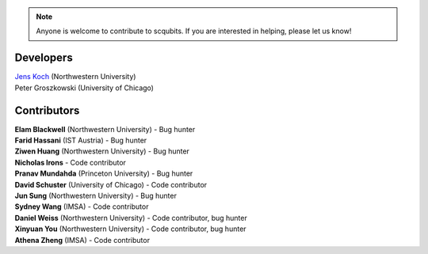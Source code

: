 .. scqubits
   Copyright (C) 2019, Jens Koch & Peter Groszkowski

.. _developers:

.. note::

   Anyone is welcome to contribute to scqubits.  If you are interested in helping, please let us know!


===========
Developers
===========


| `Jens Koch <https://sites.northwestern.edu/koch/>`_ (Northwestern University)
| Peter Groszkowski (University of Chicago)


.. _developers-contributors:

============
Contributors
============


| **Elam Blackwell** (Northwestern University) - Bug hunter
| **Farid Hassani** (IST Austria) - Bug hunter
| **Ziwen Huang** (Northwestern University) - Bug hunter
| **Nicholas Irons** - Code contributor
| **Pranav Mundahda** (Princeton University) - Bug hunter
| **David Schuster** (University of Chicago) - Code contributor
| **Jun Sung** (Northwestern University) - Bug hunter
| **Sydney Wang** (IMSA) - Code contributor
| **Daniel Weiss** (Northwestern University) - Code contributor, bug hunter
| **Xinyuan You** (Northwestern University) - Code contributor, bug hunter
| **Athena Zheng** (IMSA) - Code contributor

